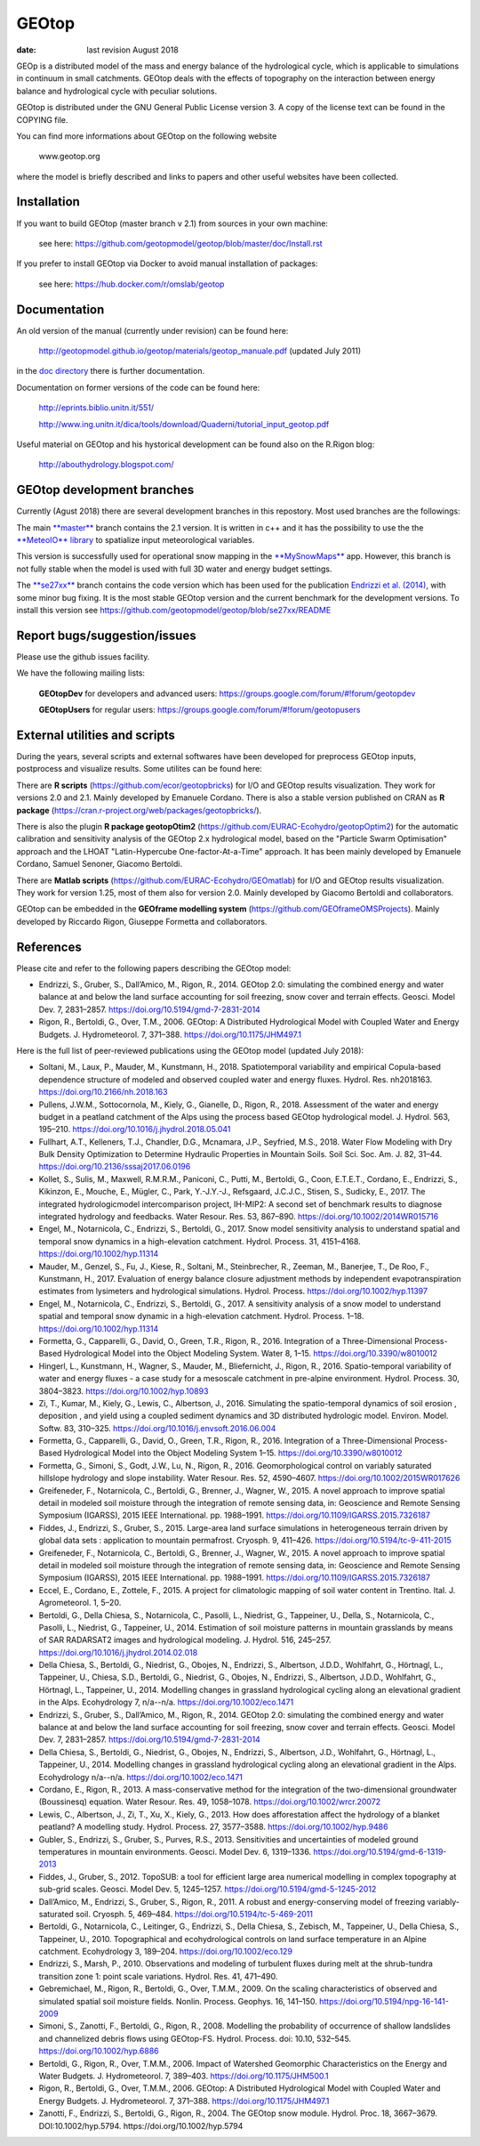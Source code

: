 GEOtop
======

|Build Status| |License (GPL version 3)|

:date:  last revision August 2018



GEOp is a distributed model of the mass and energy balance of the
hydrological cycle, which is applicable to simulations in continuum in
small catchments. GEOtop deals with the effects of topography on the
interaction between energy balance and hydrological cycle with peculiar
solutions.

GEOtop is distributed under the GNU General Public License version 3.
A copy of the license text can be found in the COPYING file.

You can find more informations about GEOtop on the following website

                www.geotop.org 

where the model is briefly described and links to papers and other useful
websites have been collected.

Installation
--------------

If you want to build GEOtop  (master branch v 2.1) from sources in your own machine:

    see here: https://github.com/geotopmodel/geotop/blob/master/doc/Install.rst 

If you prefer to install GEOtop via Docker to avoid manual installation of
packages:

    see here: https://hub.docker.com/r/omslab/geotop


Documentation
-------
    
An old version of the manual (currently under revision) can be found here:    

    http://geotopmodel.github.io/geotop/materials/geotop_manuale.pdf (updated July 2011)

in the `doc directory <https://github.com/geotopmodel/geotop/tree/master/doc>`_ there is further documentation. 
    
Documentation on former versions of the code can be found here:

    http://eprints.biblio.unitn.it/551/
    
    http://www.ing.unitn.it/dica/tools/download/Quaderni/tutorial_input_geotop.pdf
    
Useful material on GEOtop and his hystorical development can be found also on the R.Rigon blog:

   http://abouthydrology.blogspot.com/
   
GEOtop development branches
-------
Currently (Agust 2018) there are several development branches in this repostory. Most used branches are the followings:

The main `**master** <https://github.com/geotopmodel/geotop>`_ branch contains the 2.1 version. It is written in c++ and it has the possibility to use the the `**MeteoIO** library <https://models.slf.ch/p/meteoio/>`_ to spatialize input meteorological variables.

This version is successfully used for operational snow mapping in the `**MySnowMaps** <http://www.mysnowmaps.com/en/>`_ app. 
However, this branch is not fully stable when the model is used with full 3D water and energy budget settings.

The `**se27xx** <https://github.com/geotopmodel/geotop/tree/se27xx>`_ branch contains the code version which has been used for the publication  `Endrizzi et al. (2014) <https://doi.org/10.5194/gmd-7-2831-2014>`_, with some minor bug fixing. It is the most stable GEOtop version and the current benchmark for the development versions.
To install this version see https://github.com/geotopmodel/geotop/blob/se27xx/README


Report bugs/suggestion/issues
-------------------------------
Please use the github issues facility.

We have the following mailing lists:

   **GEOtopDev** for developers and advanced users: https://groups.google.com/forum/#!forum/geotopdev
   
   **GEOtopUsers** for regular users: https://groups.google.com/forum/#!forum/geotopusers
   

External utilities and scripts
----------
During the years, several scripts and external softwares have been developed for preprocess GEOtop inputs, postprocess and visualize results. Some utilites can be found here:

There are **R scripts** (https://github.com/ecor/geotopbricks) for I/O and GEOtop results visualization. They work for versions 2.0 and 2.1. Mainly developed by Emanuele Cordano. There is also a stable version published on CRAN as **R package** (https://cran.r-project.org/web/packages/geotopbricks/).

There is also the plugin **R package geotopOtim2** (https://github.com/EURAC-Ecohydro/geotopOptim2) for the automatic calibration and sensitivity analysis of the GEOtop 2.x hydrological model, based on the "Particle Swarm Optimisation" approach and the LHOAT "Latin-Hypercube One-factor-At-a-Time" approach. It has been mainly developed by Emanuele Cordano, Samuel Senoner, Giacomo Bertoldi.

There are **Matlab scripts** (https://github.com/EURAC-Ecohydro/GEOmatlab) for I/O and GEOtop results visualization. They work for version 1.25, most of them also for version 2.0. Mainly developed by Giacomo Bertoldi and collaborators.

GEOtop can be embedded in the **GEOframe modelling system** (https://github.com/GEOframeOMSProjects). Mainly developed by Riccardo Rigon, Giuseppe Formetta and collaborators.


References
----------

Please cite and refer to the following papers describing the GEOtop model:

* Endrizzi, S., Gruber, S., Dall’Amico, M., Rigon, R., 2014. GEOtop 2.0: simulating the combined energy and water balance at and below the land surface accounting for soil freezing, snow cover and terrain effects. Geosci. Model Dev. 7, 2831–2857. https://doi.org/10.5194/gmd-7-2831-2014

* Rigon, R., Bertoldi, G., Over, T.M., 2006. GEOtop: A Distributed Hydrological Model with Coupled Water and Energy Budgets.  J. Hydrometeorol. 7, 371–388. https://doi.org/10.1175/JHM497.1

Here is the full list of peer-reviewed publications using the GEOtop model (updated July 2018):

* Soltani, M., Laux, P., Mauder, M., Kunstmann, H., 2018. Spatiotemporal variability and empirical Copula-based dependence structure of modeled and observed coupled water and energy fluxes. Hydrol. Res. nh2018163. https://doi.org/10.2166/nh.2018.163

* Pullens, J.W.M., Sottocornola, M., Kiely, G., Gianelle, D., Rigon, R., 2018. Assessment of the water and energy budget in a peatland catchment of the Alps using the process based GEOtop hydrological model. J. Hydrol. 563, 195–210. https://doi.org/10.1016/j.jhydrol.2018.05.041

* Fullhart, A.T., Kelleners, T.J., Chandler, D.G., Mcnamara, J.P., Seyfried, M.S., 2018. Water Flow Modeling with Dry Bulk Density Optimization to Determine Hydraulic Properties in Mountain Soils. Soil Sci. Soc. Am. J. 82, 31–44. https://doi.org/10.2136/sssaj2017.06.0196

* Kollet, S., Sulis, M., Maxwell, R.M.R.M., Paniconi, C., Putti, M., Bertoldi, G., Coon, E.T.E.T., Cordano, E., Endrizzi, S., Kikinzon, E., Mouche, E., Mügler, C., Park, Y.-J.Y.-J., Refsgaard, J.C.J.C., Stisen, S., Sudicky, E., 2017. The integrated hydrologicmodel intercomparison project, IH-MIP2: A second set of benchmark results to diagnose integrated hydrology and feedbacks. Water Resour. Res. 53, 867–890. https://doi.org/10.1002/2014WR015716

* Engel, M., Notarnicola, C., Endrizzi, S., Bertoldi, G., 2017. Snow model sensitivity analysis to understand spatial and temporal snow dynamics in a high-elevation catchment. Hydrol. Process. 31, 4151–4168. https://doi.org/10.1002/hyp.11314

* Mauder, M., Genzel, S., Fu, J., Kiese, R., Soltani, M., Steinbrecher, R., Zeeman, M., Banerjee, T., De Roo, F., Kunstmann, H., 2017. Evaluation of energy balance closure adjustment methods by independent evapotranspiration estimates from lysimeters and hydrological simulations. Hydrol. Process. https://doi.org/10.1002/hyp.11397

* Engel, M., Notarnicola, C., Endrizzi, S., Bertoldi, G., 2017. A sensitivity analysis of a snow model to understand spatial and temporal snow dynamic in a high-elevation catchment. Hydrol. Process. 1–18. https://doi.org/10.1002/hyp.11314

* Formetta, G., Capparelli, G., David, O., Green, T.R., Rigon, R., 2016. Integration of a Three-Dimensional Process-Based Hydrological Model into the Object Modeling System. Water 8, 1–15. https://doi.org/10.3390/w8010012

* Hingerl, L., Kunstmann, H., Wagner, S., Mauder, M., Bliefernicht, J., Rigon, R., 2016. Spatio-temporal variability of water and energy fluxes - a case study for a mesoscale catchment in pre-alpine environment. Hydrol. Process. 30, 3804–3823. https://doi.org/10.1002/hyp.10893

* Zi, T., Kumar, M., Kiely, G., Lewis, C., Albertson, J., 2016. Simulating the spatio-temporal dynamics of soil erosion , deposition , and yield using a coupled sediment dynamics and 3D distributed hydrologic model. Environ. Model. Softw. 83, 310–325. https://doi.org/10.1016/j.envsoft.2016.06.004

* Formetta, G., Capparelli, G., David, O., Green, T.R., Rigon, R., 2016. Integration of a Three-Dimensional Process-Based Hydrological Model into the Object Modeling System 1–15. https://doi.org/10.3390/w8010012

* Formetta, G., Simoni, S., Godt, J.W., Lu, N., Rigon, R., 2016. Geomorphological control on variably saturated hillslope hydrology and slope instability. Water Resour. Res. 52, 4590–4607. https://doi.org/10.1002/2015WR017626

* Greifeneder, F., Notarnicola, C., Bertoldi, G., Brenner, J., Wagner, W., 2015. A novel approach to improve spatial detail in modeled soil moisture through the integration of remote sensing data, in: Geoscience and Remote Sensing Symposium (IGARSS), 2015 IEEE International. pp. 1988–1991. https://doi.org/10.1109/IGARSS.2015.7326187

* Fiddes, J., Endrizzi, S., Gruber, S., 2015. Large-area land surface simulations in heterogeneous terrain driven by global data sets : application to mountain permafrost. Cryosph. 9, 411–426. https://doi.org/10.5194/tc-9-411-2015

* Greifeneder, F., Notarnicola, C., Bertoldi, G., Brenner, J., Wagner, W., 2015. A novel approach to improve spatial detail in modeled soil moisture through the integration of remote sensing data, in: Geoscience and Remote Sensing Symposium (IGARSS), 2015 IEEE International. pp. 1988–1991. https://doi.org/10.1109/IGARSS.2015.7326187

* Eccel, E., Cordano, E., Zottele, F., 2015. A project for climatologic mapping of soil water content in Trentino. Ital. J. Agrometeorol. 1, 5–20.

* Bertoldi, G., Della Chiesa, S., Notarnicola, C., Pasolli, L., Niedrist, G., Tappeiner, U., Della, S., Notarnicola, C., Pasolli, L., Niedrist, G., Tappeiner, U., 2014. Estimation of soil moisture patterns in mountain grasslands by means of SAR RADARSAT2 images and hydrological modeling. J. Hydrol. 516, 245–257. https://doi.org/10.1016/j.jhydrol.2014.02.018

* Della Chiesa, S., Bertoldi, G., Niedrist, G., Obojes, N., Endrizzi, S., Albertson, J.D.D., Wohlfahrt, G., Hörtnagl, L., Tappeiner, U., Chiesa, S.D., Bertoldi, G., Niedrist, G., Obojes, N., Endrizzi, S., Albertson, J.D.D., Wohlfahrt, G., Hörtnagl, L., Tappeiner, U., 2014. Modelling changes in grassland hydrological cycling along an elevational gradient in the Alps. Ecohydrology 7, n/a--n/a. https://doi.org/10.1002/eco.1471

* Endrizzi, S., Gruber, S., Dall’Amico, M., Rigon, R., 2014. GEOtop 2.0: simulating the combined energy and water balance at and below the land surface accounting for soil freezing, snow cover and terrain effects. Geosci. Model Dev. 7, 2831–2857. https://doi.org/10.5194/gmd-7-2831-2014

* Della Chiesa, S., Bertoldi, G., Niedrist, G., Obojes, N., Endrizzi, S., Albertson, J.D., Wohlfahrt, G., Hörtnagl, L., Tappeiner, U., 2014. Modelling changes in grassland hydrological cycling along an elevational gradient in the Alps. Ecohydrology n/a--n/a. https://doi.org/10.1002/eco.1471

* Cordano, E., Rigon, R., 2013. A mass-conservative method for the integration of the two-dimensional groundwater (Boussinesq) equation. Water Resour. Res. 49, 1058–1078. https://doi.org/10.1002/wrcr.20072

* Lewis, C., Albertson, J., Zi, T., Xu, X., Kiely, G., 2013. How does afforestation affect the hydrology of a blanket peatland? A modelling study. Hydrol. Process. 27, 3577–3588. https://doi.org/10.1002/hyp.9486

* Gubler, S., Endrizzi, S., Gruber, S., Purves, R.S., 2013. Sensitivities and uncertainties of modeled ground temperatures in mountain environments. Geosci. Model Dev. 6, 1319–1336. https://doi.org/10.5194/gmd-6-1319-2013

* Fiddes, J., Gruber, S., 2012. TopoSUB: a tool for efficient large area numerical modelling in complex topography at sub-grid scales. Geosci. Model Dev. 5, 1245–1257. https://doi.org/10.5194/gmd-5-1245-2012

* Dall’Amico, M., Endrizzi, S., Gruber, S., Rigon, R., 2011. A robust and energy-conserving model of freezing variably-saturated soil. Cryosph. 5, 469–484. https://doi.org/10.5194/tc-5-469-2011

* Bertoldi, G., Notarnicola, C., Leitinger, G., Endrizzi, S., Della Chiesa, S., Zebisch, M., Tappeiner, U., Della Chiesa, S., Tappeiner, U., 2010. Topographical and ecohydrological controls on land surface temperature in an Alpine catchment. Ecohydrology 3, 189–204. https://doi.org/10.1002/eco.129

* Endrizzi, S., Marsh, P., 2010. Observations and modeling of turbulent fluxes during melt at the shrub-tundra transition zone 1: point scale variations. Hydrol. Res. 41, 471–490.

* Gebremichael, M., Rigon, R., Bertoldi, G., Over, T.M.M., 2009. On the scaling characteristics of observed and simulated spatial soil moisture fields. Nonlin. Process. Geophys. 16, 141–150. https://doi.org/10.5194/npg-16-141-2009

* Simoni, S., Zanotti, F., Bertoldi, G., Rigon, R., 2008. Modelling the probability of occurrence of shallow landslides and channelized debris flows using GEOtop-FS. Hydrol. Process. doi: 10.10, 532–545. https://doi.org/10.1002/hyp.6886

* Bertoldi, G., Rigon, R., Over, T.M.M., 2006. Impact of Watershed Geomorphic Characteristics on the Energy and Water Budgets. J. Hydrometeorol. 7, 389–403. https://doi.org/10.1175/JHM500.1

* Rigon, R., Bertoldi, G., Over, T.M.M., 2006. GEOtop: A Distributed Hydrological Model with Coupled Water and Energy Budgets. J. Hydrometeorol. 7, 371–388. https://doi.org/10.1175/JHM497.1

* Zanotti, F., Endrizzi, S., Bertoldi, G., Rigon, R., 2004. The GEOtop snow module. Hydrol. Proc. 18, 3667–3679. DOI:10.1002/hyp.5794. https://doi.org/10.1002/hyp.5794


.. |Build Status| image:: https://travis-ci.org/geotopmodel/geotop.svg?branch=master
    :target: https://travis-ci.org/geotopmodel/geotop
.. |License (GPL version 3)| image:: https://img.shields.io/badge/license-GNU%20GPL%20version%203-blue.svg
   :target: http://opensource.org/licenses/GPL-3.0



